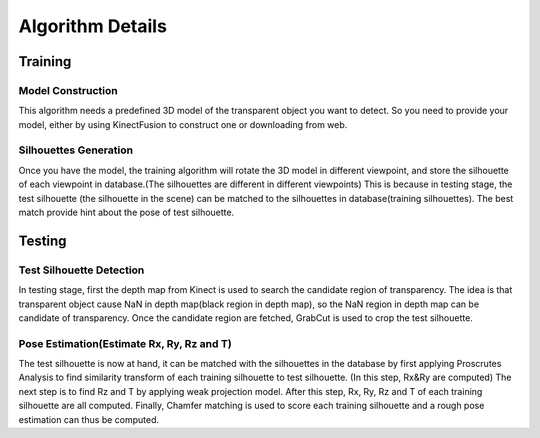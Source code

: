 Algorithm Details
=================

Training
--------

Model Construction
^^^^^^^^^^^^^^^^^^
This algorithm needs a predefined 3D model of the transparent object you want to detect. 
So you need to provide your model, either by using KinectFusion to construct one or downloading from web.

Silhouettes Generation
^^^^^^^^^^^^^^^^^^^^^^
Once you have the model, the training algorithm will rotate the 3D model in different viewpoint, and store the silhouette of each viewpoint in database.(The silhouettes are different in different viewpoints)
This is because in testing stage, the test silhouette (the silhouette in the scene) can be matched to the silhouettes in database(training silhouettes). The best match provide hint about the pose of test silhouette.

Testing
-------

Test Silhouette Detection
^^^^^^^^^^^^^^^^^^^^^^^^^
In testing stage, first the depth map from Kinect is used to search the candidate region of transparency. The idea is that transparent object cause NaN in depth map(black region in depth map), so the NaN region in depth map can be candidate of transparency. 
Once the candidate region are fetched, GrabCut is used to crop the test silhouette.

Pose Estimation(Estimate Rx, Ry, Rz and T)
^^^^^^^^^^^^^^^^^^^^^^^^^^^^^^^^^^^^^^^^^^
The test silhouette is now at hand, it can be matched with the silhouettes in the database by first applying Proscrutes Analysis to find similarity transform of each training silhouette to test silhouette. (In this step, Rx&Ry are computed)
The next step is to find Rz and T by applying weak projection model. After this step, Rx, Ry, Rz and T of each training silhouette are all computed.
Finally, Chamfer matching is used to score each training silhouette and a rough pose estimation can thus be computed.
